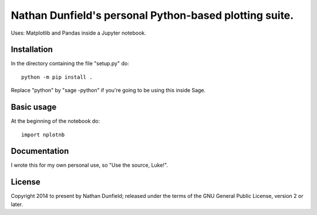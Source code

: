 Nathan Dunfield's personal Python-based plotting suite.
=======================================================

Uses: Matplotlib and Pandas inside a Jupyter notebook.

Installation
------------

In the directory containing the file "setup.py" do::

  python -m pip install .

Replace "python" by "sage -python" if you're going to be using this
inside Sage.


Basic usage
-----------

At the beginning of the notebook do::

  import nplotnb


Documentation
-------------

I wrote this for my own personal use, so "Use the source, Luke!". 


License
-------

Copyright 2014 to present by Nathan Dunfield; released under the terms
of the GNU General Public License, version 2 or later.
